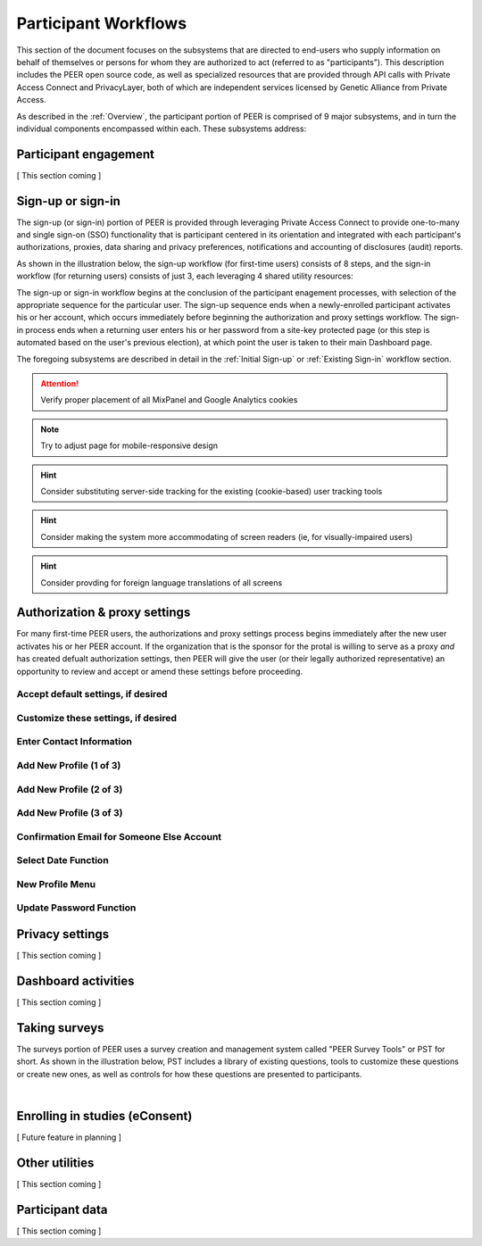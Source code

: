 Participant Workflows
=====================

This section of the document focuses on the subsystems that are directed to end-users who supply information on behalf of themselves or persons for whom they are authorized to act (referred to as "participants").  This description includes the PEER open source code, as well as specialized resources that are provided through API calls with Private Access Connect and PrivacyLayer, both of which are independent services licensed by Genetic Alliance from Private Access.

As described in the :ref:`Overview`, the participant portion of PEER is comprised of 9 major subsystems, and in turn the individual components encompassed within each. These subsystems address:

.. _Engagement:

Participant engagement
~~~~~~~~~~~~~~~~~~~~~~

[ This section coming ]


.. _Sign-up or sign-in:

Sign-up or sign-in
~~~~~~~~~~~~~~~~~~

The sign-up (or sign-in) portion of PEER is provided through leveraging Private Access Connect to provide one-to-many and single sign-on (SSO) functionality that is participant centered in its orientation and integrated with each participant's authorizations, proxies, data sharing and privacy preferences, notifications and accounting of disclosures (audit) reports.  

As shown in the illustration below, the sign-up workflow (for first-time users) consists of 8 steps, and the sign-in workflow (for returning users) consists of just 3, each leveraging 4 shared utility resources:  

.. _Sign-up or sign-in drawing

.. image:: https://s3.amazonaws.com/peer-downloads/images/TechDocs/Sign-up+or+sign-in.png 
    :alt: Sign-up or Sign-in Workflow Illustration

The sign-up or sign-in workflow begins at the conclusion of the participant enagement processes, with selection of the appropriate sequence for the particular user. The sign-up sequence ends when a newly-enrolled participant activates his or her account, which occurs immediately before beginning the authorization and proxy settings workflow.  The sign-in process ends when a returning user enters his or her password from a site-key protected page (or this step is automated based on the user's previous election), at which point the user is taken to their main Dashboard page.

The foregoing subsystems are described in detail in the :ref:`Initial Sign-up` or :ref:`Existing Sign-in` workflow section. 

.. Attention:: Verify proper placement of all MixPanel and Google Analytics cookies

.. Note:: Try to adjust page for mobile-responsive design

.. Hint:: Consider substituting server-side tracking for the existing (cookie-based) user tracking tools 

.. Hint:: Consider making the system more accommodating of screen readers (ie, for visually-impaired users) 

.. Hint:: Consider provding for foreign language translations of all screens


.. _Authorization:

Authorization & proxy settings
~~~~~~~~~~~~~~~~~~~~~~~~~~~~~~~~

For many first-time PEER users, the authorizations and proxy settings process begins immediately after the new user activates his or her PEER account.  If the organization that is the sponsor for the protal is willing to serve as a proxy *and* has created defualt authorization settings, then PEER will give the user (or their legally authorized representative) an opportunity to review and accept or amend these settings before proceeding. 

.. image::  https://s3.amazonaws.com/peer-downloads/images/TechDocs/Authorization+and+proxy+workflow.png
    :alt: Authorization & proxy settings Workflow Illustration

Accept default settings, if desired
***********************************

.. image::  https://s3.amazonaws.com/peer-downloads/images/TechDocs/Accept+default+settings.png
    :alt: Accept default settings Illustration

Customize these settings, if desired
************************************

.. image::  https://s3.amazonaws.com/peer-downloads/images/TechDocs/Customize+settings.png
    :alt: Customize settings Illustration

Enter Contact Information
*************************

.. image::  https://s3.amazonaws.com/peer-downloads/images/TechDocs/Enter+contact+information.png
    :alt: Enter contact information Illustration

Add New Profile (1 of 3)
************************

.. image::  https://s3.amazonaws.com/peer-downloads/images/TechDocs/Add+new+profile+1.png
    :alt: Add new profile 1 Illustration
    
Add New Profile (2 of 3)
************************

.. image::  https://s3.amazonaws.com/peer-downloads/images/TechDocs/Add+new+profile+2.png
    :alt: Add new profile 2 Illustration
    
Add New Profile (3 of 3)
************************

.. image::  https://s3.amazonaws.com/peer-downloads/images/TechDocs/Add+new+profile+3.png
    :alt: Add new profile 3 Illustration

Confirmation Email for Someone Else Account
*******************************************

.. image::  https://s3.amazonaws.com/peer-downloads/images/TechDocs/Confirmation+email+for+someone+else.png
    :alt: Confirmation email for someone else account Illustration

Select Date Function
********************

.. image::  https://s3.amazonaws.com/peer-downloads/images/TechDocs/Select+date+function.png
    :alt: Select date Illustration 

New Profile Menu
****************

.. image::  https://s3.amazonaws.com/peer-downloads/images/TechDocs/New+profile+menu.png
    :alt: New profile menu Illustration 

Update Password Function
************************

.. image::  https://s3.amazonaws.com/peer-downloads/images/TechDocs/Update+password.png
    :alt: Update password Illustration 


.. _Privacy:

Privacy settings
~~~~~~~~~~~~~~~~

[ This section coming ]


.. _Dashboard

Dashboard activities
~~~~~~~~~~~~~~~~~~~~

[ This section coming ]


.. _Surveys:

Taking surveys
~~~~~~~~~~~~~~

The surveys portion of PEER uses a survey creation and management system called "PEER Survey Tools" or PST for short.  As shown in the illustration below, PST includes a library of existing questions, tools to customize these questions or create new ones, as well as controls for how these questions are presented to participants. 

.. _taking surveys drawing

.. image::  
    :alt: PEER Survey Tools (PST) Workflow Illustration
| 

.. _eConsent:

Enrolling in studies (eConsent)
~~~~~~~~~~~~~~~~~~~~~~~~~~~~~~~

[ Future feature in planning ]


.. _Utilities

Other utilities
~~~~~~~~~~~~~~~

[ This section coming ]

.. _Participant data

Participant data
~~~~~~~~~~~~~~~~

[ This section coming ]

